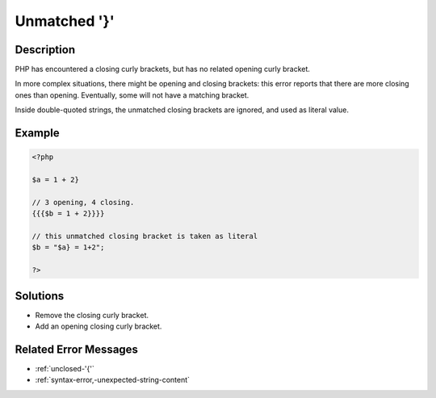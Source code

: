 .. _unmatched-'}':

Unmatched '}'
-------------
 
.. meta::
	:description:
		Unmatched '}': PHP has encountered a closing curly brackets, but has no related opening curly bracket.
		:og:image: https://php-changed-behaviors.readthedocs.io/en/latest/_static/logo.png
		:og:type: article
		:og:title: Unmatched &#039;}&#039;
		:og:description: PHP has encountered a closing curly brackets, but has no related opening curly bracket
		:og:url: https://php-errors.readthedocs.io/en/latest/messages/unmatched-%27%7D%27.html
	    :og:locale: en
		:twitter:card: summary_large_image
		:twitter:site: @exakat
		:twitter:title: Unmatched '}'
		:twitter:description: Unmatched '}': PHP has encountered a closing curly brackets, but has no related opening curly bracket
		:twitter:creator: @exakat
		:twitter:image:src: https://php-changed-behaviors.readthedocs.io/en/latest/_static/logo.png

Description
___________
 
PHP has encountered a closing curly brackets, but has no related opening curly bracket. 

In more complex situations, there might be opening and closing brackets: this error reports that there are more closing ones than opening. Eventually, some will not have a matching bracket.

Inside double-quoted strings, the unmatched closing brackets are ignored, and used as literal value. 


Example
_______

.. code-block:: php

   <?php
   
   $a = 1 + 2}
   
   // 3 opening, 4 closing. 
   {{{$b = 1 + 2}}}}
   
   // this unmatched closing bracket is taken as literal
   $b = "$a} = 1+2"; 
   
   ?>

Solutions
_________

+ Remove the closing curly bracket.
+ Add an opening closing curly bracket.

Related Error Messages
______________________

+ :ref:`unclosed-'{'`
+ :ref:`syntax-error,-unexpected-string-content`
